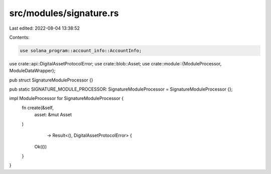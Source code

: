 src/modules/signature.rs
========================

Last edited: 2022-08-04 13:38:52

Contents:

.. code-block:: rs

    use solana_program::account_info::AccountInfo;
use crate::api::DigitalAssetProtocolError;
use crate::blob::Asset;
use crate::module::{ModuleProcessor, ModuleDataWrapper};

pub struct SignatureModuleProcessor {}

pub static SIGNATURE_MODULE_PROCESSOR: SignatureModuleProcessor = SignatureModuleProcessor {};

impl ModuleProcessor for SignatureModuleProcessor {
    fn create(&self,
                    asset: &mut Asset
    )
                    -> Result<(), DigitalAssetProtocolError> {
        Ok(())
    }
}


